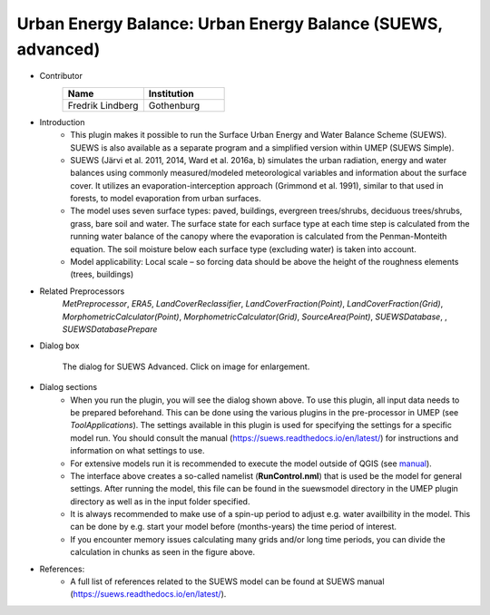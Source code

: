 .. _SUEWSadvanced:

Urban Energy Balance: Urban Energy Balance (SUEWS, advanced)
~~~~~~~~~~~~~~~~~~~~~~~~~~~~~~~~~~~~~~~~~~~~~~~~~~~~~~~~~~~~~~~~~~~
* Contributor
   .. list-table::
      :widths: 50 50
      :header-rows: 1

      * - Name
        - Institution
      * - Fredrik Lindberg
        - Gothenburg

* Introduction
     - This plugin makes it possible to run the Surface Urban Energy and Water Balance Scheme (SUEWS). SUEWS is also available as a separate program and a simplified version within UMEP (SUEWS Simple).
     - SUEWS (Järvi et al. 2011, 2014, Ward et al. 2016a, b) simulates the urban radiation, energy and water balances using commonly measured/modeled meteorological variables and information about the surface cover. It utilizes an evaporation-interception approach (Grimmond et al. 1991), similar to that used in forests, to model evaporation from urban surfaces.
     - The model uses seven surface types: paved, buildings, evergreen trees/shrubs, deciduous trees/shrubs, grass, bare soil and water. The surface state for each surface type at each time step is calculated from the running water balance of the canopy where the evaporation is calculated from the Penman-Monteith equation. The soil moisture below each surface type (excluding water) is taken into account.
     - Model applicability: Local scale – so forcing data should be above the height of the roughness elements (trees, buildings)

* Related Preprocessors
      `MetPreprocessor`, `ERA5`, `LandCoverReclassifier`, `LandCoverFraction(Point)`, `LandCoverFraction(Grid)`, `MorphometricCalculator(Point)`, `MorphometricCalculator(Grid)`, `SourceArea(Point)`, `SUEWSDatabase`, , `SUEWSDatabasePrepare`

* Dialog box
      .. figure:: /images/SUEWS_Advanced.jpg
          :width: 100%
          :align: center

          The dialog for SUEWS Advanced. Click on image for enlargement.

* Dialog sections
     -  When you run the plugin, you will see the dialog shown above. To use this plugin, all input data needs to be prepared beforehand. This can be done using the various plugins in the pre-processor in UMEP (see `ToolApplications`). The settings available in this plugin is used for specifying the settings for a specific model run. You should consult the manual (`<https://suews.readthedocs.io/en/latest/>`__) for instructions and information on what settings to use. 
     
     -  For extensive models run it is recommended to execute the model outside of QGIS (see `manual <https://suews.readthedocs.io/en/latest/>`__). 
     
     -  The interface above creates a so-called namelist (**RunControl.nml**) that is used be the model for general settings. After running the model, this file can be found in the suewsmodel directory in the UMEP plugin directory as well as in the input folder specified.
     
     -  It is always recommended to make use of a spin-up period to adjust e.g. water availbility in the model. This can be done by e.g. start your model before (months-years) the time period of interest.
     
     -  If you encounter memory issues calculating many grids and/or long time periods, you can divide the calculation in chunks as seen in the figure above.

* References:
      -  A full list of references related to the SUEWS model can be found at SUEWS manual (`<https://suews.readthedocs.io/en/latest/>`__).

